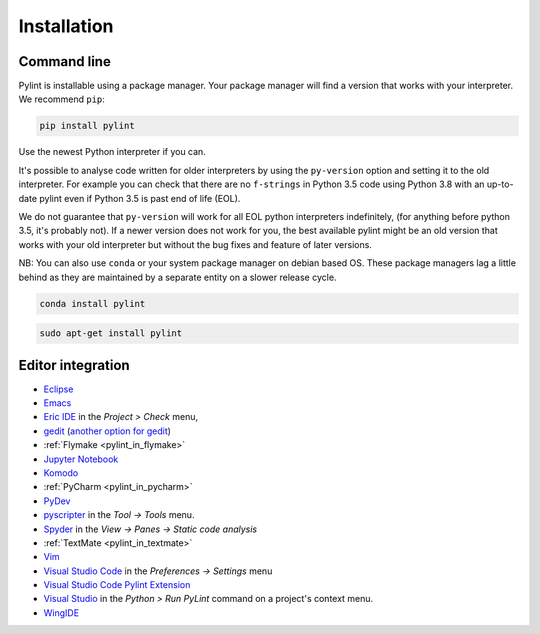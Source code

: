 .. _installation:

Installation
============

Command line
------------

Pylint is installable using a package manager. Your package manager will find a version that
works with your interpreter. We recommend ``pip``:

.. code-block:: sh

   pip install pylint

Use the newest Python interpreter if you can.

It's possible to analyse code written for older interpreters by using the ``py-version``
option and setting it to the old interpreter. For example you can check that there are
no ``f-strings`` in Python 3.5 code using Python 3.8 with an up-to-date pylint even if
Python 3.5 is past end of life (EOL).

We do not guarantee that ``py-version`` will work for all EOL python interpreters indefinitely,
(for anything before python 3.5, it's probably not). If a newer version does not work for you,
the best available pylint might be an old version that works with your old interpreter but
without the bug fixes and feature of later versions.

NB: You can also use ``conda`` or your system package manager on debian based OS.
These package managers lag a little behind as they are maintained by a separate
entity on a slower release cycle.

.. code-block:: sh

   conda install pylint

.. code-block:: sh

   sudo apt-get install pylint


Editor integration
------------------

.. _ide-integration:

- Eclipse_
- Emacs_
- `Eric IDE`_ in the `Project > Check` menu,
- gedit_ (`another option for gedit`_)
- :ref:`Flymake <pylint_in_flymake>`
- `Jupyter Notebook`_
- Komodo_
- :ref:`PyCharm <pylint_in_pycharm>`
- PyDev_
- pyscripter_ in the `Tool -> Tools` menu.
- Spyder_ in the `View -> Panes -> Static code analysis`
- :ref:`TextMate <pylint_in_textmate>`
- Vim_
- `Visual Studio Code`_ in the `Preferences -> Settings` menu
- `Visual Studio Code Pylint Extension`_
- `Visual Studio`_ in the `Python > Run PyLint` command on a project's context menu.
- WingIDE_

.. _Eclipse: https://www.pydev.org/manual_adv_pylint.html
.. _Emacs: https://www.emacswiki.org/emacs/PythonProgrammingInEmacs
.. _Eric IDE: https://eric-ide.python-projects.org/
.. _gedit: https://launchpad.net/gedit-pylint-2
.. _another option for gedit: https://wiki.gnome.org/Apps/Gedit/PylintPlugin
.. _Jupyter Notebook:  https://github.com/nbQA-dev/nbQA
.. _Komodo: https://mateusz.loskot.net/post/2006/01/15/running-pylint-from-komodo/
.. _pydev: https://www.pydev.org/manual_adv_pylint.html
.. _pyscripter: https://github.com/pyscripter/pyscripter
.. _spyder: https://docs.spyder-ide.org/current/panes/pylint.html
.. _Vim: https://www.vim.org/scripts/script.php?script_id=891
.. _Visual Studio: https://docs.microsoft.com/visualstudio/python/code-pylint
.. _Visual Studio Code: https://code.visualstudio.com/docs/python/linting#_pylint
.. _Visual Studio Code Pylint Extension: https://marketplace.visualstudio.com/items?itemName=ms-python.pylint
.. _WingIDE: https://wingware.com/doc/warnings/external-checkers
